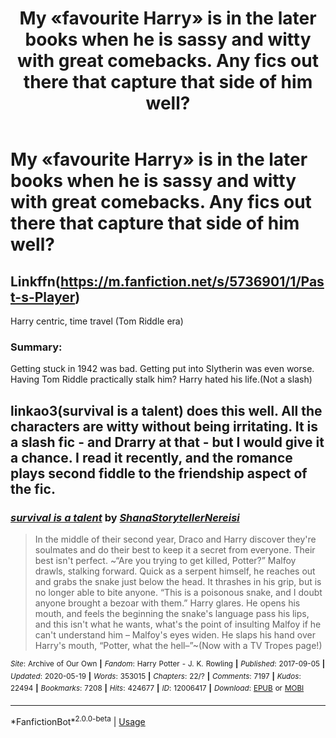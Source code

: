 #+TITLE: My «favourite Harry» is in the later books when he is sassy and witty with great comebacks. Any fics out there that capture that side of him well?

* My «favourite Harry» is in the later books when he is sassy and witty with great comebacks. Any fics out there that capture that side of him well?
:PROPERTIES:
:Author: atthebarricades
:Score: 52
:DateUnix: 1590790483.0
:DateShort: 2020-May-30
:END:

** Linkffn([[https://m.fanfiction.net/s/5736901/1/Past-s-Player]])

Harry centric, time travel (Tom Riddle era)
:PROPERTIES:
:Author: Llolola
:Score: 2
:DateUnix: 1590837347.0
:DateShort: 2020-May-30
:END:

*** Summary:

Getting stuck in 1942 was bad. Getting put into Slytherin was even worse. Having Tom Riddle practically stalk him? Harry hated his life.(Not a slash)
:PROPERTIES:
:Author: Llolola
:Score: 1
:DateUnix: 1590859031.0
:DateShort: 2020-May-30
:END:


** linkao3(survival is a talent) does this well. All the characters are witty without being irritating. It is a slash fic - and Drarry at that - but I would give it a chance. I read it recently, and the romance plays second fiddle to the friendship aspect of the fic.
:PROPERTIES:
:Author: TimeTurner394
:Score: 3
:DateUnix: 1590808617.0
:DateShort: 2020-May-30
:END:

*** [[https://archiveofourown.org/works/12006417][*/survival is a talent/*]] by [[https://www.archiveofourown.org/users/ShanaStoryteller/pseuds/ShanaStoryteller/users/Nereisi/pseuds/Nereisi][/ShanaStorytellerNereisi/]]

#+begin_quote
  In the middle of their second year, Draco and Harry discover they're soulmates and do their best to keep it a secret from everyone. Their best isn't perfect. ~“Are you trying to get killed, Potter?” Malfoy drawls, stalking forward. Quick as a serpent himself, he reaches out and grabs the snake just below the head. It thrashes in his grip, but is no longer able to bite anyone. “This is a poisonous snake, and I doubt anyone brought a bezoar with them.” Harry glares. He opens his mouth, and feels the beginning the snake's language pass his lips, and this isn't what he wants, what's the point of insulting Malfoy if he can't understand him -- Malfoy's eyes widen. He slaps his hand over Harry's mouth, “Potter, what the hell--”~(Now with a TV Tropes page!)
#+end_quote

^{/Site/:} ^{Archive} ^{of} ^{Our} ^{Own} ^{*|*} ^{/Fandom/:} ^{Harry} ^{Potter} ^{-} ^{J.} ^{K.} ^{Rowling} ^{*|*} ^{/Published/:} ^{2017-09-05} ^{*|*} ^{/Updated/:} ^{2020-05-19} ^{*|*} ^{/Words/:} ^{353015} ^{*|*} ^{/Chapters/:} ^{22/?} ^{*|*} ^{/Comments/:} ^{7197} ^{*|*} ^{/Kudos/:} ^{22494} ^{*|*} ^{/Bookmarks/:} ^{7208} ^{*|*} ^{/Hits/:} ^{424677} ^{*|*} ^{/ID/:} ^{12006417} ^{*|*} ^{/Download/:} ^{[[https://archiveofourown.org/downloads/12006417/survival%20is%20a%20talent.epub?updated_at=1589973200][EPUB]]} ^{or} ^{[[https://archiveofourown.org/downloads/12006417/survival%20is%20a%20talent.mobi?updated_at=1589973200][MOBI]]}

--------------

*FanfictionBot*^{2.0.0-beta} | [[https://github.com/tusing/reddit-ffn-bot/wiki/Usage][Usage]]
:PROPERTIES:
:Author: FanfictionBot
:Score: 1
:DateUnix: 1590808629.0
:DateShort: 2020-May-30
:END:

